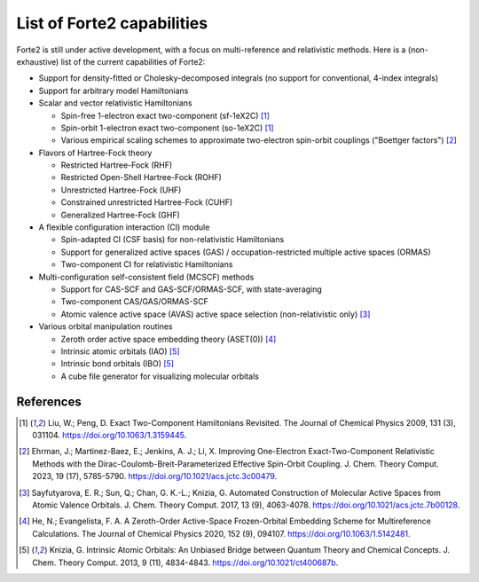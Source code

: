 List of Forte2 capabilities
===========================

Forte2 is still under active development, with a focus on multi-reference and relativistic methods.
Here is a (non-exhaustive) list of the current capabilities of Forte2:

* Support for density-fitted or Cholesky-decomposed integrals (no support for conventional, 4-index integrals)
* Support for arbitrary model Hamiltonians
* Scalar and vector relativistic Hamiltonians
  
  * Spin-free 1-electron exact two-component (sf-1eX2C) [1]_
  * Spin-orbit 1-electron exact two-component (so-1eX2C) [1]_
  * Various empirical scaling schemes to approximate two-electron spin-orbit couplings ("Boettger factors") [2]_

* Flavors of Hartree-Fock theory
  
  * Restricted Hartree-Fock (RHF)
  * Restricted Open-Shell Hartree-Fock (ROHF)
  * Unrestricted Hartree-Fock (UHF)
  * Constrained unrestricted Hartree-Fock (CUHF)
  * Generalized Hartree-Fock (GHF)

* A flexible configuration interaction (CI) module
  
  * Spin-adapted CI (CSF basis) for non-relativistic Hamiltonians
  * Support for generalized active spaces (GAS) / occupation-restricted multiple active spaces (ORMAS)
  * Two-component CI for relativistic Hamiltonians
  
* Multi-configuration self-consistent field (MCSCF) methods
  
  * Support for CAS-SCF and GAS-SCF/ORMAS-SCF, with state-averaging
  * Two-component CAS/GAS/ORMAS-SCF
  * Atomic valence active space (AVAS) active space selection (non-relativistic only) [3]_
  
* Various orbital manipulation routines
  
  * Zeroth order active space embedding theory (ASET(0)) [4]_
  * Intrinsic atomic orbitals (IAO) [5]_
  * Intrinsic bond orbitals (IBO) [5]_
  * A cube file generator for visualizing molecular orbitals
  

References
----------
.. [1] Liu, W.; Peng, D. Exact Two-Component Hamiltonians Revisited. The Journal of Chemical Physics 2009, 131 (3), 031104. https://doi.org/10.1063/1.3159445.
.. [2] Ehrman, J.; Martinez-Baez, E.; Jenkins, A. J.; Li, X. Improving One-Electron Exact-Two-Component Relativistic Methods with the Dirac-Coulomb-Breit-Parameterized Effective Spin-Orbit Coupling. J. Chem. Theory Comput. 2023, 19 (17), 5785-5790. https://doi.org/10.1021/acs.jctc.3c00479.
.. [3] Sayfutyarova, E. R.; Sun, Q.; Chan, G. K.-L.; Knizia, G. Automated Construction of Molecular Active Spaces from Atomic Valence Orbitals. J. Chem. Theory Comput. 2017, 13 (9), 4063-4078. https://doi.org/10.1021/acs.jctc.7b00128.
.. [4] He, N.; Evangelista, F. A. A Zeroth-Order Active-Space Frozen-Orbital Embedding Scheme for Multireference Calculations. The Journal of Chemical Physics 2020, 152 (9), 094107. https://doi.org/10.1063/1.5142481.
.. [5] Knizia, G. Intrinsic Atomic Orbitals: An Unbiased Bridge between Quantum Theory and Chemical Concepts. J. Chem. Theory Comput. 2013, 9 (11), 4834-4843. https://doi.org/10.1021/ct400687b.

